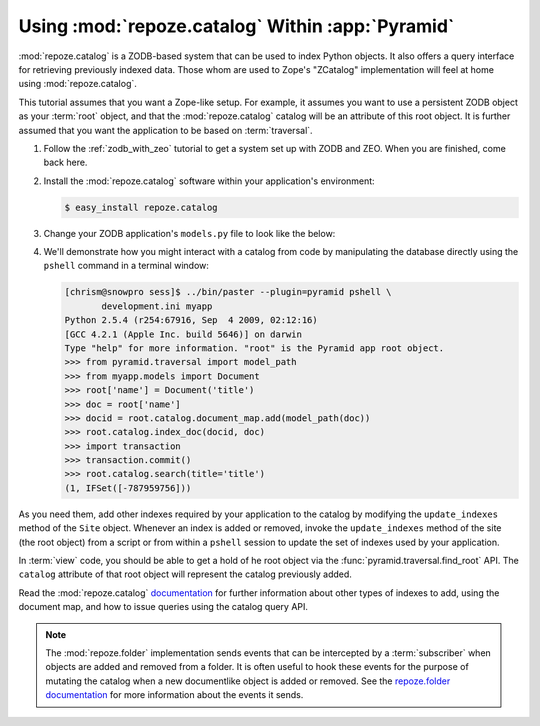 .. _catalog_tutorial:

Using :mod:`repoze.catalog` Within :app:`Pyramid`
=================================================

:mod:`repoze.catalog` is a ZODB-based system that can be used to index
Python objects.  It also offers a query interface for retrieving
previously indexed data.  Those whom are used to Zope's "ZCatalog"
implementation will feel at home using :mod:`repoze.catalog`.

This tutorial assumes that you want a Zope-like setup.  For example,
it assumes you want to use a persistent ZODB object as your
:term:`root` object, and that the :mod:`repoze.catalog` catalog will
be an attribute of this root object.  It is further assumed that you
want the application to be based on :term:`traversal`.

#. Follow the :ref:`zodb_with_zeo` tutorial to get a system set up
   with ZODB and ZEO.  When you are finished, come back here.

#. Install the :mod:`repoze.catalog` software within your application's
   environment:

   .. code-block:: text
   
      $ easy_install repoze.catalog

#. Change your ZODB application's ``models.py`` file to look like the
   below:

   .. code-block:: python
      :linenos:

       from repoze.folder import Folder
       from repoze.catalog.catalog import Catalog
       from repoze.catalog.document import DocumentMap
       from repoze.catalog.indexes.field import CatalogFieldIndex

       def get_title(object, default):
           title = getattr(object, 'title', '')
           if isinstance(title, basestring):
               # lowercase for alphabetic sorting
               title = title.lower()
           return title

       class Document(Folder):
           def __init__(self, title):
               self.title = title
               Folder.__init__(self)

       class Site(Folder):
           def __init__(self):
               self.catalog = Catalog()
               self.catalog.document_map = DocumentMap()
               self.update_indexes()
               Folder.__init__(self)

           def update_indexes(self):
               indexes = {
                   'title': CatalogFieldIndex(get_title),
               }

               catalog = self.catalog

               # add indexes
               for name, index in indexes.iteritems():
                   if name not in catalog:
                       catalog[name] = index

               # remove indexes
               for name in catalog.keys():
                   if name not in indexes:
                       del catalog[name]

       def appmaker(root):
           if not 'site' in root:
               root['site'] = Site()
               transaction.commit()
           return root['site']

#.  We'll demonstrate how you might interact with a catalog from code
    by manipulating the database directly using the ``pshell``
    command in a terminal window:

    .. code-block:: text

       [chrism@snowpro sess]$ ../bin/paster --plugin=pyramid pshell \
              development.ini myapp
       Python 2.5.4 (r254:67916, Sep  4 2009, 02:12:16) 
       [GCC 4.2.1 (Apple Inc. build 5646)] on darwin
       Type "help" for more information. "root" is the Pyramid app root object.
       >>> from pyramid.traversal import model_path
       >>> from myapp.models import Document
       >>> root['name'] = Document('title')
       >>> doc = root['name']
       >>> docid = root.catalog.document_map.add(model_path(doc))
       >>> root.catalog.index_doc(docid, doc)
       >>> import transaction
       >>> transaction.commit()
       >>> root.catalog.search(title='title')
       (1, IFSet([-787959756]))

As you need them, add other indexes required by your application to
the catalog by modifying the ``update_indexes`` method of the ``Site``
object.  Whenever an index is added or removed, invoke the
``update_indexes`` method of the site (the root object) from a script
or from within a ``pshell`` session to update the set of indexes
used by your application.

In :term:`view` code, you should be able to get a hold of he root
object via the :func:`pyramid.traversal.find_root` API.  The
``catalog`` attribute of that root object will represent the catalog
previously added.

Read the :mod:`repoze.catalog` `documentation
<http://docs.repoze.org/catalog>`_ for further information about other
types of indexes to add, using the document map, and how to issue
queries using the catalog query API.

.. note::

   The :mod:`repoze.folder` implementation sends events that can be
   intercepted by a :term:`subscriber` when objects are added and
   removed from a folder.  It is often useful to hook these events for
   the purpose of mutating the catalog when a new documentlike object
   is added or removed.  See the `repoze.folder documentation
   <http://docs.repoze.org/folder>`_ for more information about the
   events it sends.

